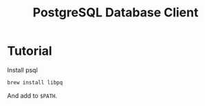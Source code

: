 #+TITLE: PostgreSQL Database Client

* Tutorial

  Install psql

  #+begin_src sh
    brew install libpq
  #+end_src

  And add to =$PATH=.
